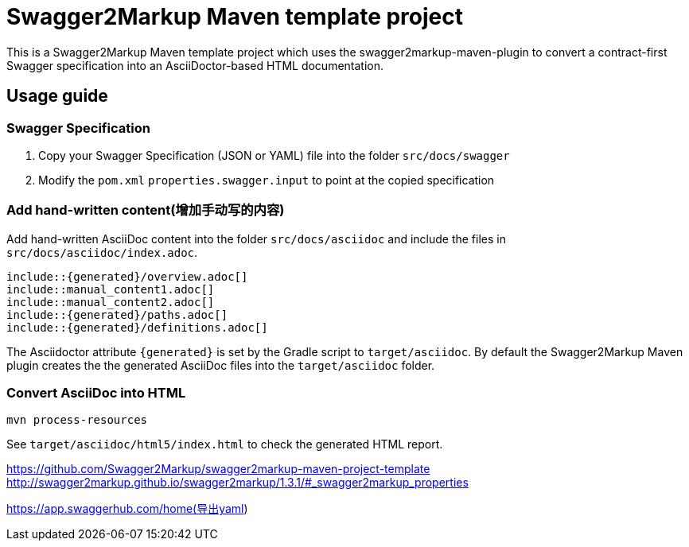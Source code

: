 = Swagger2Markup Maven template project

This is a Swagger2Markup Maven template project which uses the swagger2markup-maven-plugin to convert a contract-first Swagger specification into an AsciiDoctor-based HTML documentation.

== Usage guide

=== Swagger Specification

. Copy your Swagger Specification (JSON or YAML) file into the folder `src/docs/swagger`
. Modify the `pom.xml` `properties.swagger.input` to point at the copied specification

=== Add hand-written content(增加手动写的内容)

Add hand-written AsciiDoc content into the folder `src/docs/asciidoc` and include the files in `src/docs/asciidoc/index.adoc`.

```
\include::{generated}/overview.adoc[]
\include::manual_content1.adoc[]
\include::manual_content2.adoc[]
\include::{generated}/paths.adoc[]
\include::{generated}/definitions.adoc[]
```

The Asciidoctor attribute `{generated}` is set by the Gradle script to `target/asciidoc`. By default the Swagger2Markup Maven plugin creates the the generated AsciiDoc files into the `target/asciidoc` folder.

=== Convert AsciiDoc into HTML

[source]
----
mvn process-resources
----

See `target/asciidoc/html5/index.html` to check the generated HTML report.


https://github.com/Swagger2Markup/swagger2markup-maven-project-template
http://swagger2markup.github.io/swagger2markup/1.3.1/#_swagger2markup_properties

https://app.swaggerhub.com/home(导出yaml)
